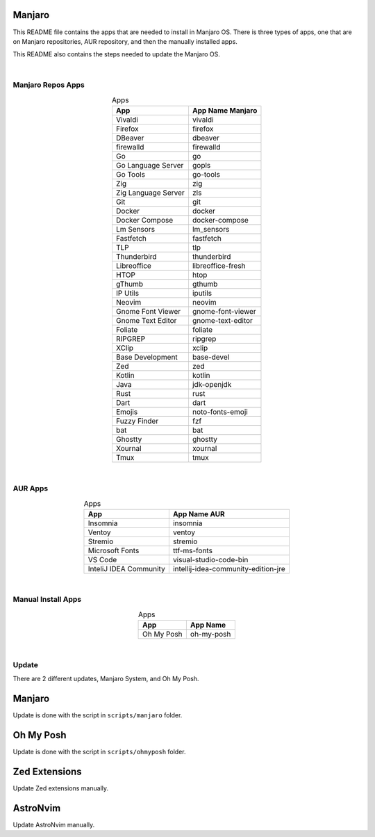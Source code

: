 .. |nbsp| unicode:: 0xA0
   :trim:


Manjaro
=======

This README file contains the apps that are needed to install in Manjaro OS. There is three types of apps, one that are on Manjaro repositories, AUR repository, and then the manually installed apps.

This README also contains the steps needed to update the Manjaro OS.

|nbsp|


Manjaro Repos Apps
##################

.. list-table:: Apps
   :widths: auto
   :header-rows: 1
   :align: center

   * - App
     - App Name Manjaro
   * - Vivaldi
     - vivaldi
   * - Firefox
     - firefox
   * - DBeaver
     - dbeaver
   * - firewalld
     - firewalld
   * - Go
     - go
   * - Go Language Server
     - gopls
   * - Go Tools
     - go-tools
   * - Zig
     - zig
   * - Zig Language Server
     - zls
   * - Git
     - git
   * - Docker
     - docker
   * - Docker Compose
     - docker-compose
   * - Lm Sensors
     - lm_sensors
   * - Fastfetch
     - fastfetch
   * - TLP
     - tlp
   * - Thunderbird
     - thunderbird
   * - Libreoffice
     - libreoffice-fresh
   * - HTOP
     - htop
   * - gThumb
     - gthumb
   * - IP Utils
     - iputils
   * - Neovim
     - neovim
   * - Gnome Font Viewer
     - gnome-font-viewer
   * - Gnome Text Editor
     - gnome-text-editor
   * - Foliate
     - foliate
   * - RIPGREP
     - ripgrep
   * - XClip
     - xclip
   * - Base Development
     - base-devel
   * - Zed
     - zed
   * - Kotlin
     - kotlin
   * - Java
     - jdk-openjdk
   * - Rust
     - rust
   * - Dart
     - dart
   * - Emojis
     - noto-fonts-emoji
   * - Fuzzy Finder
     - fzf
   * - bat
     - bat
   * - Ghostty
     - ghostty
   * - Xournal
     - xournal
   * - Tmux
     - tmux

|nbsp|


AUR Apps
########

.. list-table:: Apps
   :widths: auto
   :header-rows: 1
   :align: center

   * - App
     - App Name AUR
   * - Insomnia
     - insomnia
   * - Ventoy
     - ventoy
   * - Stremio
     - stremio
   * - Microsoft Fonts
     - ttf-ms-fonts
   * - VS Code
     - visual-studio-code-bin
   * - InteliJ IDEA Community
     - intellij-idea-community-edition-jre

|nbsp|


Manual Install Apps
###################

.. list-table:: Apps
   :widths: auto
   :header-rows: 1
   :align: center

   * - App
     - App Name
   * - Oh My Posh
     - oh-my-posh

|nbsp|


Update
######

There are 2 different updates, Manjaro System, and Oh My Posh.

Manjaro
=======

Update is done with the script in ``scripts/manjaro`` folder.

Oh My Posh
==========

Update is done with the script in ``scripts/ohmyposh`` folder.

Zed Extensions
==============

Update Zed extensions manually.

AstroNvim
=========

Update AstroNvim manually.